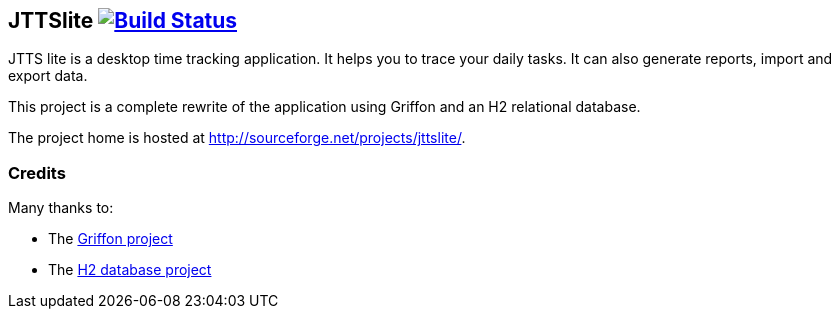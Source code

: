 JTTSlite image:https://buildhive.cloudbees.com/job/davidecavestro/job/jttslite/badge/icon["Build Status", link="https://buildhive.cloudbees.com/job/davidecavestro/job/jttslite/"]
----------------------------------------------------------------------------------------------------------------------------------------------------------------------------------

JTTS lite is a desktop time tracking application.
It helps you to trace your daily tasks. It can also generate reports, import and export data.

This project is a complete rewrite of the application using Griffon and an H2 relational database.

The project home is hosted at http://sourceforge.net/projects/jttslite/.

Credits
~~~~~~~
Many thanks to:

* The http://griffon.codehaus.org/[Griffon project]
* The http://www.h2database.com/[H2 database project]

